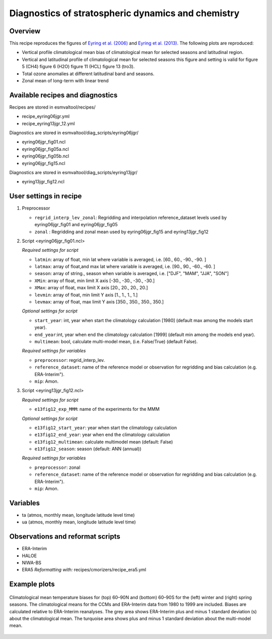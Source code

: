 .. _recipe_eyring06jgr:

Diagnostics of stratospheric dynamics and chemistry
===================================================

Overview
--------

This recipe reproduces the figures of `Eyring et al. (2006)`_ and `Eyring et al. (2013)`_.
The following plots are reproduced:

* Vertical profile climatological mean bias of climatological mean for selected seasons and latitudinal region.
* Vertical and latitudinal profile of climatological mean for selected seasons this figure and setting is valid for figure 5 (CH4) figure 6 (H2O) figure 11 (HCL) figure 13 (tro3).
* Total ozone anomalies at different latitudinal band and seasons.
* Zonal mean of long-term with linear trend

.. _`Eyring et al. (2006)`: https://agupubs.onlinelibrary.wiley.com/doi/full/10.1029/2006JD007327

.. _`Eyring et al. (2013)`: https://agupubs.onlinelibrary.wiley.com/doi/full/10.1002/jgrd.50316

Available recipes and diagnostics
---------------------------------

Recipes are stored in esmvaltool/recipes/

* recipe_eyring06jgr.yml
* recipe_eyring13jgr_12.yml

Diagnostics are stored in esmvaltool/diag_scripts/eyring06jgr/

* eyring06jgr_fig01.ncl
* eyring06jgr_fig05a.ncl
* eyring06jgr_fig05b.ncl
* eyring06jgr_fig15.ncl

Diagnostics are stored in esmvaltool/diag_scripts/eyring13jgr/

* eyring13jgr_fig12.ncl

User settings in recipe
-----------------------
#. Preprocessor

   * ``regrid_interp_lev_zonal``: Regridding and interpolation reference_dataset levels used by eyring06jgr_fig01 and eyring06jgr_fig05
   * ``zonal`` : Regridding and zonal mean used by eyring06jgr_fig15 and eyring13jgr_fig12


#. Script <eyring06jgr_fig01.ncl>

   *Required settings for script*

   * ``latmin``: array of float, min lat where variable is averaged, i.e. [60., 60., -90., -90. ]
   * ``latmax``: array of float,and max lat where variable is averaged, i.e. [90., 90., -60., -60. ]
   * ``season``: array of string., season when variable is averaged, i.e. ["DJF", "MAM", "JJA", "SON"]
   * ``XMin``: array of float, min limit X axis [-30., -30., -30., -30.]
   * ``XMax``: array of float, max limit X axis [20., 20., 20., 20.]
   * ``levmin``: array of float, min limit Y axis [1., 1., 1., 1.]
   * ``levmax``: array of float, max limit Y axis [350., 350., 350., 350.]

   *Optional settings for script*
   
   * ``start_year``: int,  year when start the climatology calculation [1980] (default max among the models start year).
   * ``end_year``:int, year when end  the climatology calculation [1999] (default min among the models end year).
   * ``multimean``: bool, calculate multi-model mean, (i.e. False/True) (default False).

   *Required settings for variables*
   
   * ``preprocessor``: regrid_interp_lev.
   * ``reference_dataset``: name of the reference model or observation for regridding and bias calculation (e.g. ERA-Interim").
   *  ``mip``:  Amon.

#. Script <eyring13jgr_fig12.ncl>

   *Required settings for script*

   * ``e13fig12_exp_MMM``: name of the experiments for the MMM

   *Optional settings for script*

   * ``e13fig12_start_year``: year when start the climatology calculation
   * ``e13fig12_end_year``: year when end the climatology calculation
   * ``e13fig12_multimean``: calculate multimodel mean (default: False)
   * ``e13fig12_season``: season (default: ANN (annual))

   *Required settings for variables*
   
   * ``preprocessor``: zonal
   * ``reference_dataset``: name of the reference model or observation for regridding and bias calculation (e.g. ERA-Interim").
   *  ``mip``:  Amon.

Variables
---------

*  ta (atmos, monthly mean, longitude latitude level time)
*  ua (atmos, monthly mean, longitude latitude level time)

Observations and reformat scripts
---------------------------------

* ERA-Interim
* HALOE
* NIWA-BS
* ERA5
  *Reformatting with:* recipes/cmorizers/recipe_era5.yml


Example plots
-------------

.. _fig_eyring06jgr_01:
.. figure::  /recipes/figures/eyring06jgr/fig_diagn01.png
   :align:   center

   Climatological mean temperature biases for (top) 60–90N and (bottom) 60–90S for the (left) winter and (right) spring seasons. The climatological means for the CCMs and ERA-Interim data from 1980 to 1999 are included. Biases are calculated relative to ERA-Interim reanalyses. The grey area shows ERA-Interim plus and minus 1 standard deviation (s) about the climatological mean. The turquoise area shows plus and minus 1 standard deviation about the multi-model mean.
